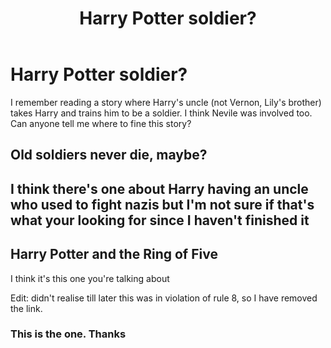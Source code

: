 #+TITLE: Harry Potter soldier?

* Harry Potter soldier?
:PROPERTIES:
:Author: soldierchris35
:Score: 2
:DateUnix: 1609591371.0
:DateShort: 2021-Jan-02
:FlairText: Request
:END:
I remember reading a story where Harry's uncle (not Vernon, Lily's brother) takes Harry and trains him to be a soldier. I think Nevile was involved too. Can anyone tell me where to fine this story?


** Old soldiers never die, maybe?
:PROPERTIES:
:Author: will1707
:Score: 2
:DateUnix: 1609597497.0
:DateShort: 2021-Jan-02
:END:


** I think there's one about Harry having an uncle who used to fight nazis but I'm not sure if that's what your looking for since I haven't finished it
:PROPERTIES:
:Author: AboutToStepOnASnake
:Score: 1
:DateUnix: 1609616842.0
:DateShort: 2021-Jan-02
:END:


** Harry Potter and the Ring of Five

I think it's this one you're talking about

Edit: didn't realise till later this was in violation of rule 8, so I have removed the link.
:PROPERTIES:
:Author: SB263
:Score: 1
:DateUnix: 1609619901.0
:DateShort: 2021-Jan-03
:END:

*** This is the one. Thanks
:PROPERTIES:
:Author: soldierchris35
:Score: 1
:DateUnix: 1611496555.0
:DateShort: 2021-Jan-24
:END:
